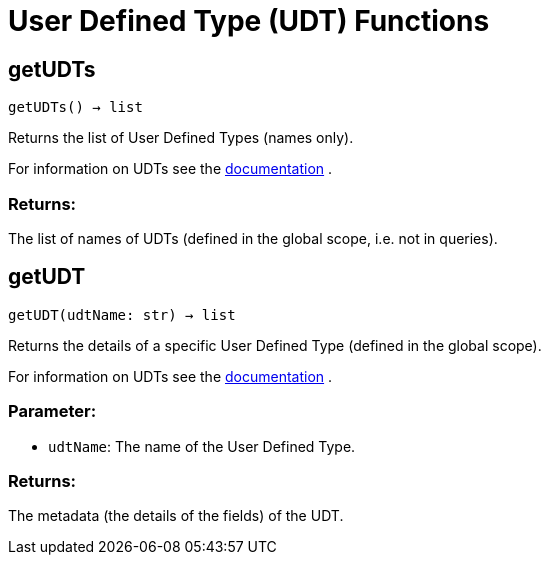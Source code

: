 = User Defined Type (UDT) Functions

== getUDTs
`getUDTs() -> list`

Returns the list of User Defined Types (names only).

For information on UDTs see the https://docs.tigergraph.com/dev/gsql-ref/ddl-and-loading/system-and-language-basics#typedef-tuple[documentation] .

[discrete]
=== Returns:
The list of names of UDTs (defined in the global scope, i.e. not in queries).


== getUDT
`getUDT(udtName: str) -> list`

Returns the details of a specific User Defined Type (defined in the global scope).

For information on UDTs see the https://docs.tigergraph.com/dev/gsql-ref/ddl-and-loading/system-and-language-basics#typedef-tuple[documentation] .

[discrete]
=== Parameter:
* `udtName`: The name of the User Defined Type.

[discrete]
=== Returns:
The metadata (the details of the fields) of the UDT.


